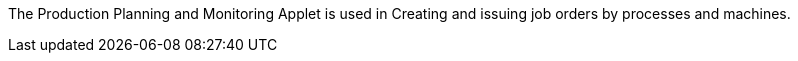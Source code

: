 The Production Planning and Monitoring Applet is used in Creating and issuing job orders by processes and machines.
